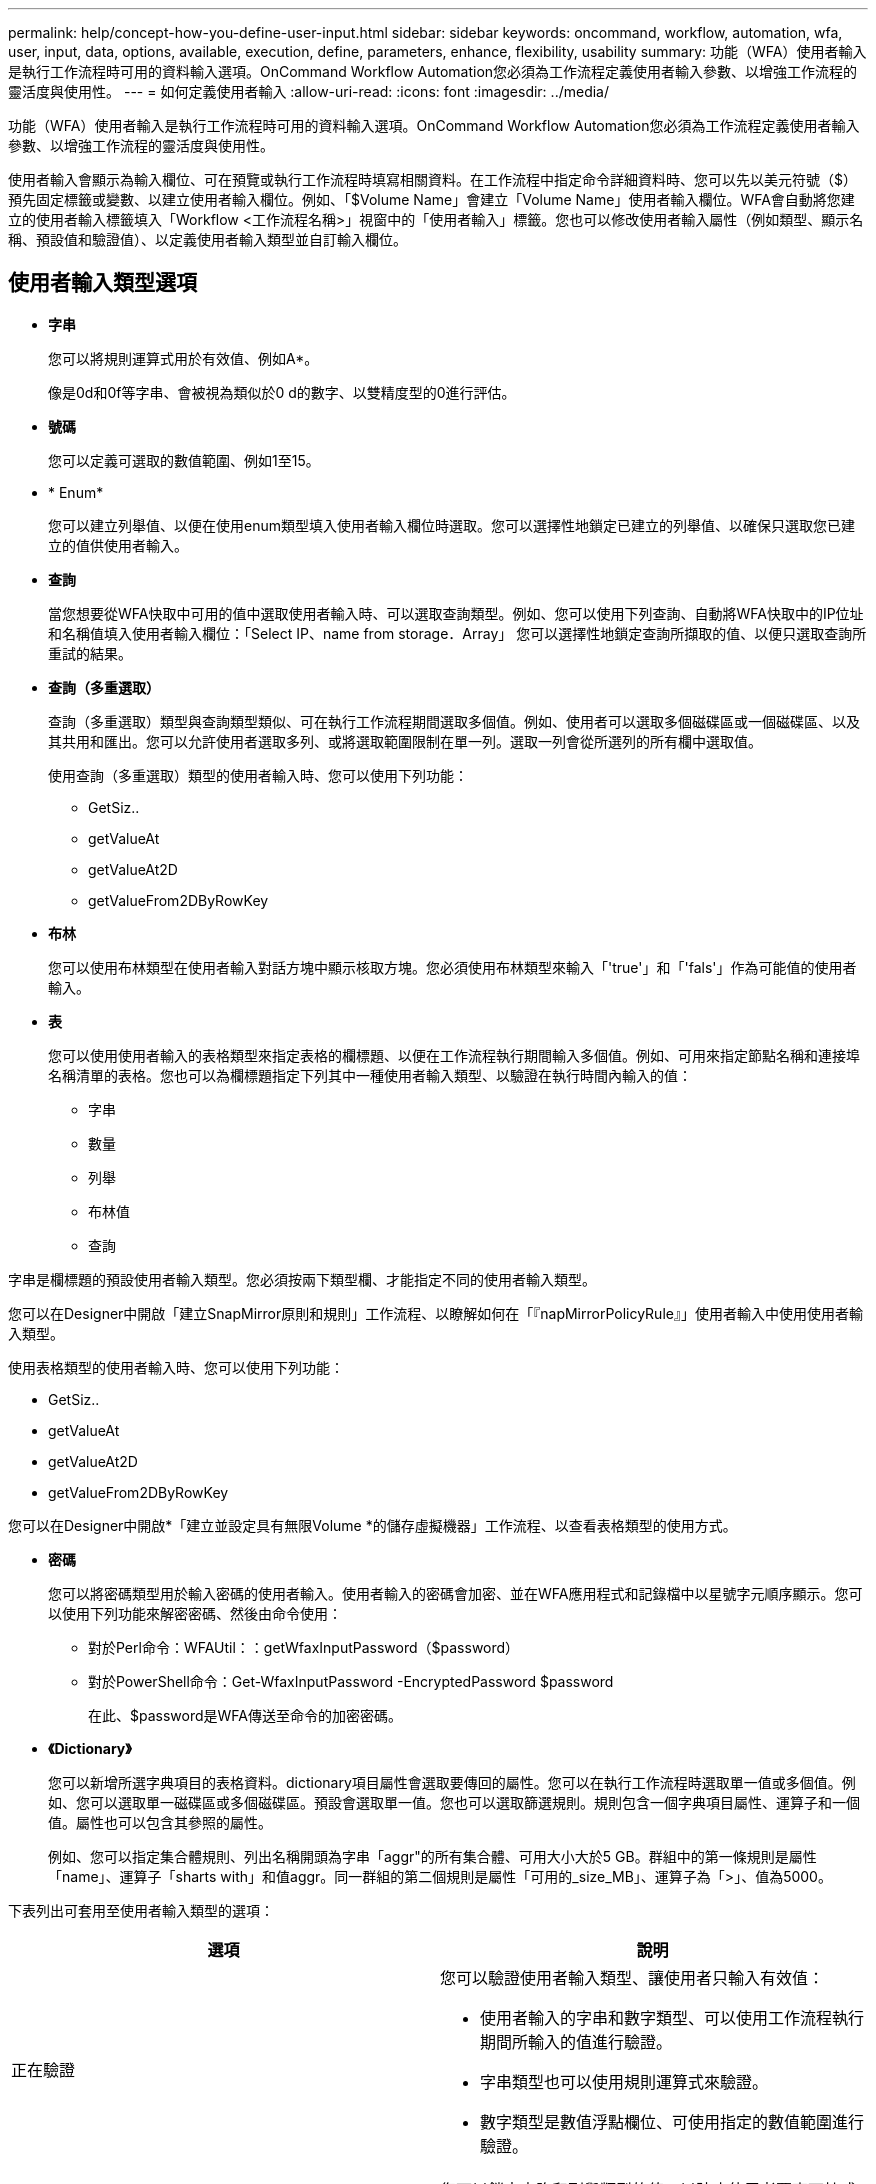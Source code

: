 ---
permalink: help/concept-how-you-define-user-input.html 
sidebar: sidebar 
keywords: oncommand, workflow, automation, wfa, user, input, data, options, available, execution, define, parameters, enhance, flexibility, usability 
summary: 功能（WFA）使用者輸入是執行工作流程時可用的資料輸入選項。OnCommand Workflow Automation您必須為工作流程定義使用者輸入參數、以增強工作流程的靈活度與使用性。 
---
= 如何定義使用者輸入
:allow-uri-read: 
:icons: font
:imagesdir: ../media/


[role="lead"]
功能（WFA）使用者輸入是執行工作流程時可用的資料輸入選項。OnCommand Workflow Automation您必須為工作流程定義使用者輸入參數、以增強工作流程的靈活度與使用性。

使用者輸入會顯示為輸入欄位、可在預覽或執行工作流程時填寫相關資料。在工作流程中指定命令詳細資料時、您可以先以美元符號（$）預先固定標籤或變數、以建立使用者輸入欄位。例如、「$Volume Name」會建立「Volume Name」使用者輸入欄位。WFA會自動將您建立的使用者輸入標籤填入「Workflow <工作流程名稱>」視窗中的「使用者輸入」標籤。您也可以修改使用者輸入屬性（例如類型、顯示名稱、預設值和驗證值）、以定義使用者輸入類型並自訂輸入欄位。



== 使用者輸入類型選項

* *字串*
+
您可以將規則運算式用於有效值、例如A*。

+
像是0d和0f等字串、會被視為類似於0 d的數字、以雙精度型的0進行評估。

* *號碼*
+
您可以定義可選取的數值範圍、例如1至15。

* * Enum*
+
您可以建立列舉值、以便在使用enum類型填入使用者輸入欄位時選取。您可以選擇性地鎖定已建立的列舉值、以確保只選取您已建立的值供使用者輸入。

* *查詢*
+
當您想要從WFA快取中可用的值中選取使用者輸入時、可以選取查詢類型。例如、您可以使用下列查詢、自動將WFA快取中的IP位址和名稱值填入使用者輸入欄位：「Select IP、name from storage．Array」 您可以選擇性地鎖定查詢所擷取的值、以便只選取查詢所重試的結果。

* *查詢（多重選取）*
+
查詢（多重選取）類型與查詢類型類似、可在執行工作流程期間選取多個值。例如、使用者可以選取多個磁碟區或一個磁碟區、以及其共用和匯出。您可以允許使用者選取多列、或將選取範圍限制在單一列。選取一列會從所選列的所有欄中選取值。

+
使用查詢（多重選取）類型的使用者輸入時、您可以使用下列功能：

+
** GetSiz..
** getValueAt
** getValueAt2D
** getValueFrom2DByRowKey


* *布林*
+
您可以使用布林類型在使用者輸入對話方塊中顯示核取方塊。您必須使用布林類型來輸入「'true'」和「'fals'」作為可能值的使用者輸入。

* *表*
+
您可以使用使用者輸入的表格類型來指定表格的欄標題、以便在工作流程執行期間輸入多個值。例如、可用來指定節點名稱和連接埠名稱清單的表格。您也可以為欄標題指定下列其中一種使用者輸入類型、以驗證在執行時間內輸入的值：

+
** 字串
** 數量
** 列舉
** 布林值
** 查詢




字串是欄標題的預設使用者輸入類型。您必須按兩下類型欄、才能指定不同的使用者輸入類型。

您可以在Designer中開啟「建立SnapMirror原則和規則」工作流程、以瞭解如何在「『napMirrorPolicyRule』」使用者輸入中使用使用者輸入類型。

使用表格類型的使用者輸入時、您可以使用下列功能：

* GetSiz..
* getValueAt
* getValueAt2D
* getValueFrom2DByRowKey


您可以在Designer中開啟*「建立並設定具有無限Volume *的儲存虛擬機器」工作流程、以查看表格類型的使用方式。

* *密碼*
+
您可以將密碼類型用於輸入密碼的使用者輸入。使用者輸入的密碼會加密、並在WFA應用程式和記錄檔中以星號字元順序顯示。您可以使用下列功能來解密密碼、然後由命令使用：

+
** 對於Perl命令：WFAUtil：：getWfaxInputPassword（$password）
** 對於PowerShell命令：Get-WfaxInputPassword -EncryptedPassword $password
+
在此、$password是WFA傳送至命令的加密密碼。



* *《Dictionary》*
+
您可以新增所選字典項目的表格資料。dictionary項目屬性會選取要傳回的屬性。您可以在執行工作流程時選取單一值或多個值。例如、您可以選取單一磁碟區或多個磁碟區。預設會選取單一值。您也可以選取篩選規則。規則包含一個字典項目屬性、運算子和一個值。屬性也可以包含其參照的屬性。

+
例如、您可以指定集合體規則、列出名稱開頭為字串「aggr"的所有集合體、可用大小大於5 GB。群組中的第一條規則是屬性「name」、運算子「sharts with」和值aggr。同一群組的第二個規則是屬性「可用的_size_MB」、運算子為「>」、值為5000。



下表列出可套用至使用者輸入類型的選項：

[cols="2*"]
|===
| 選項 | 說明 


 a| 
正在驗證
 a| 
您可以驗證使用者輸入類型、讓使用者只輸入有效值：

* 使用者輸入的字串和數字類型、可以使用工作流程執行期間所輸入的值進行驗證。
* 字串類型也可以使用規則運算式來驗證。
* 數字類型是數值浮點欄位、可使用指定的數值範圍進行驗證。




 a| 
鎖定值
 a| 
您可以鎖定查詢和列舉類型的值、以防止使用者覆寫下拉式值、並只啟用所顯示值的選取。



 a| 
標示為必填
 a| 
您可以將使用者輸入標記為必填、以便使用者必須輸入特定的使用者輸入、才能繼續執行工作流程。



 a| 
群組
 a| 
您可以群組相關的使用者輸入、並為使用者輸入群組提供名稱。群組可在使用者輸入對話方塊中展開及摺疊。您可以選取預設應展開的群組。



 a| 
應用條件
 a| 
有了條件式使用者輸入功能、您可以根據輸入給其他使用者輸入的值來設定使用者輸入的值。例如、在設定NAS傳輸協定的工作流程中、您可以將傳輸協定所需的使用者輸入指定為NFS、以啟用「讀取/寫入主機清單」使用者輸入。

|===